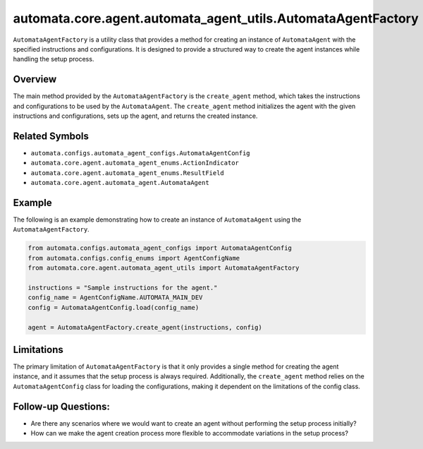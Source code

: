 automata.core.agent.automata_agent_utils.AutomataAgentFactory
=============================================================

``AutomataAgentFactory`` is a utility class that provides a method for
creating an instance of ``AutomataAgent`` with the specified
instructions and configurations. It is designed to provide a structured
way to create the agent instances while handling the setup process.

Overview
--------

The main method provided by the ``AutomataAgentFactory`` is the
``create_agent`` method, which takes the instructions and configurations
to be used by the ``AutomataAgent``. The ``create_agent`` method
initializes the agent with the given instructions and configurations,
sets up the agent, and returns the created instance.

Related Symbols
---------------

-  ``automata.configs.automata_agent_configs.AutomataAgentConfig``
-  ``automata.core.agent.automata_agent_enums.ActionIndicator``
-  ``automata.core.agent.automata_agent_enums.ResultField``
-  ``automata.core.agent.automata_agent.AutomataAgent``

Example
-------

The following is an example demonstrating how to create an instance of
``AutomataAgent`` using the ``AutomataAgentFactory``.

.. code:: python

   from automata.configs.automata_agent_configs import AutomataAgentConfig
   from automata.configs.config_enums import AgentConfigName
   from automata.core.agent.automata_agent_utils import AutomataAgentFactory

   instructions = "Sample instructions for the agent."
   config_name = AgentConfigName.AUTOMATA_MAIN_DEV
   config = AutomataAgentConfig.load(config_name)

   agent = AutomataAgentFactory.create_agent(instructions, config)

Limitations
-----------

The primary limitation of ``AutomataAgentFactory`` is that it only
provides a single method for creating the agent instance, and it assumes
that the setup process is always required. Additionally, the
``create_agent`` method relies on the ``AutomataAgentConfig`` class for
loading the configurations, making it dependent on the limitations of
the config class.

Follow-up Questions:
--------------------

-  Are there any scenarios where we would want to create an agent
   without performing the setup process initially?
-  How can we make the agent creation process more flexible to
   accommodate variations in the setup process?
